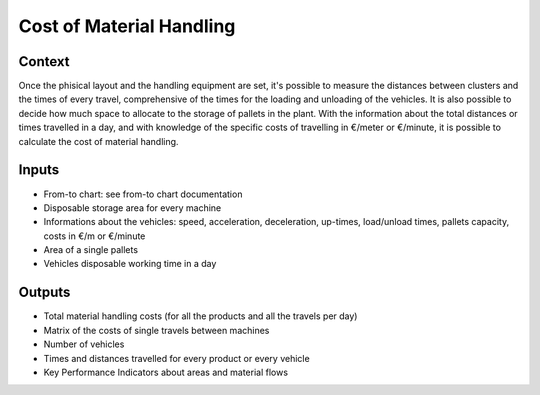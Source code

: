 Cost of Material Handling 
------------------------------------

Context
~~~~~~~~~~~~

Once the phisical layout and the handling equipment are set, it's possible to measure the distances between clusters and the times of every travel, comprehensive of the 
times for the loading and unloading of the vehicles. It is also possible to decide how much space to allocate to the storage of pallets in the plant.
With the information about the total distances or times travelled in a day, and with knowledge of the specific costs of travelling in €/meter or €/minute, it is possible 
to calculate the cost of material handling.

Inputs
~~~~~~~~~~~~

* From-to chart: see from-to chart documentation

* Disposable storage area for every machine

* Informations about the vehicles: speed, acceleration, deceleration, up-times, load/unload times, pallets capacity, costs in €/m or €/minute

* Area of a single pallets

* Vehicles disposable working time in a day

Outputs
~~~~~~~~~~~~

* Total material handling costs (for all the products and all the travels per day)

* Matrix of the costs of single travels between machines

* Number of vehicles

* Times and distances travelled for every product or every vehicle

* Key Performance Indicators about areas and material flows